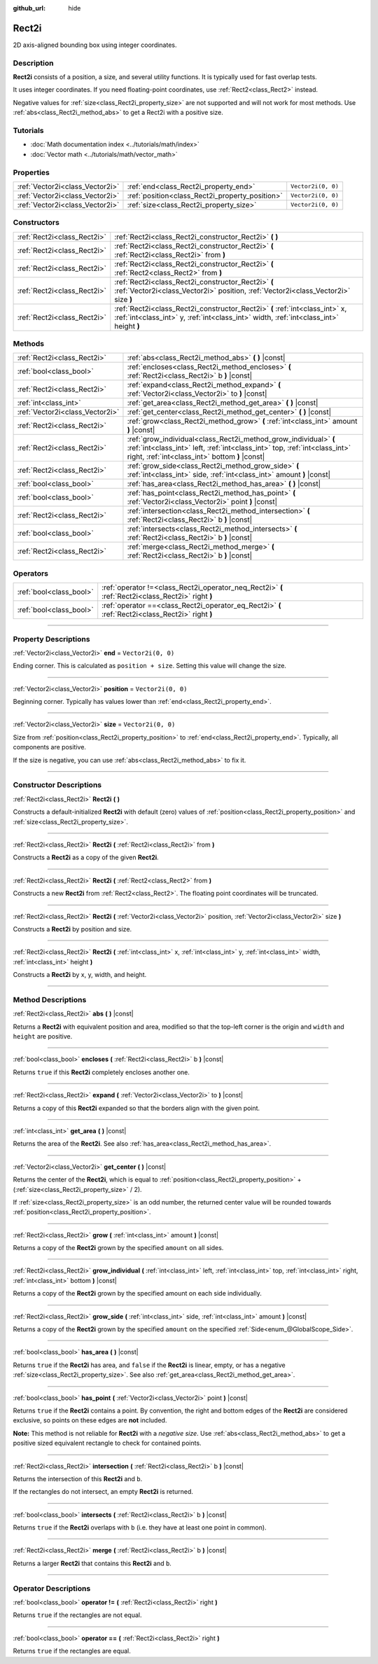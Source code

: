 :github_url: hide

.. DO NOT EDIT THIS FILE!!!
.. Generated automatically from Godot engine sources.
.. Generator: https://github.com/godotengine/godot/tree/4.0/doc/tools/make_rst.py.
.. XML source: https://github.com/godotengine/godot/tree/4.0/doc/classes/Rect2i.xml.

.. _class_Rect2i:

Rect2i
======

2D axis-aligned bounding box using integer coordinates.

.. rst-class:: classref-introduction-group

Description
-----------

**Rect2i** consists of a position, a size, and several utility functions. It is typically used for fast overlap tests.

It uses integer coordinates. If you need floating-point coordinates, use :ref:`Rect2<class_Rect2>` instead.

Negative values for :ref:`size<class_Rect2i_property_size>` are not supported and will not work for most methods. Use :ref:`abs<class_Rect2i_method_abs>` to get a Rect2i with a positive size.

.. rst-class:: classref-introduction-group

Tutorials
---------

- :doc:`Math documentation index <../tutorials/math/index>`

- :doc:`Vector math <../tutorials/math/vector_math>`

.. rst-class:: classref-reftable-group

Properties
----------

.. table::
   :widths: auto

   +---------------------------------+-------------------------------------------------+--------------------+
   | :ref:`Vector2i<class_Vector2i>` | :ref:`end<class_Rect2i_property_end>`           | ``Vector2i(0, 0)`` |
   +---------------------------------+-------------------------------------------------+--------------------+
   | :ref:`Vector2i<class_Vector2i>` | :ref:`position<class_Rect2i_property_position>` | ``Vector2i(0, 0)`` |
   +---------------------------------+-------------------------------------------------+--------------------+
   | :ref:`Vector2i<class_Vector2i>` | :ref:`size<class_Rect2i_property_size>`         | ``Vector2i(0, 0)`` |
   +---------------------------------+-------------------------------------------------+--------------------+

.. rst-class:: classref-reftable-group

Constructors
------------

.. table::
   :widths: auto

   +-----------------------------+------------------------------------------------------------------------------------------------------------------------------------------------------------------------+
   | :ref:`Rect2i<class_Rect2i>` | :ref:`Rect2i<class_Rect2i_constructor_Rect2i>` **(** **)**                                                                                                             |
   +-----------------------------+------------------------------------------------------------------------------------------------------------------------------------------------------------------------+
   | :ref:`Rect2i<class_Rect2i>` | :ref:`Rect2i<class_Rect2i_constructor_Rect2i>` **(** :ref:`Rect2i<class_Rect2i>` from **)**                                                                            |
   +-----------------------------+------------------------------------------------------------------------------------------------------------------------------------------------------------------------+
   | :ref:`Rect2i<class_Rect2i>` | :ref:`Rect2i<class_Rect2i_constructor_Rect2i>` **(** :ref:`Rect2<class_Rect2>` from **)**                                                                              |
   +-----------------------------+------------------------------------------------------------------------------------------------------------------------------------------------------------------------+
   | :ref:`Rect2i<class_Rect2i>` | :ref:`Rect2i<class_Rect2i_constructor_Rect2i>` **(** :ref:`Vector2i<class_Vector2i>` position, :ref:`Vector2i<class_Vector2i>` size **)**                              |
   +-----------------------------+------------------------------------------------------------------------------------------------------------------------------------------------------------------------+
   | :ref:`Rect2i<class_Rect2i>` | :ref:`Rect2i<class_Rect2i_constructor_Rect2i>` **(** :ref:`int<class_int>` x, :ref:`int<class_int>` y, :ref:`int<class_int>` width, :ref:`int<class_int>` height **)** |
   +-----------------------------+------------------------------------------------------------------------------------------------------------------------------------------------------------------------+

.. rst-class:: classref-reftable-group

Methods
-------

.. table::
   :widths: auto

   +---------------------------------+--------------------------------------------------------------------------------------------------------------------------------------------------------------------------------------------------+
   | :ref:`Rect2i<class_Rect2i>`     | :ref:`abs<class_Rect2i_method_abs>` **(** **)** |const|                                                                                                                                          |
   +---------------------------------+--------------------------------------------------------------------------------------------------------------------------------------------------------------------------------------------------+
   | :ref:`bool<class_bool>`         | :ref:`encloses<class_Rect2i_method_encloses>` **(** :ref:`Rect2i<class_Rect2i>` b **)** |const|                                                                                                  |
   +---------------------------------+--------------------------------------------------------------------------------------------------------------------------------------------------------------------------------------------------+
   | :ref:`Rect2i<class_Rect2i>`     | :ref:`expand<class_Rect2i_method_expand>` **(** :ref:`Vector2i<class_Vector2i>` to **)** |const|                                                                                                 |
   +---------------------------------+--------------------------------------------------------------------------------------------------------------------------------------------------------------------------------------------------+
   | :ref:`int<class_int>`           | :ref:`get_area<class_Rect2i_method_get_area>` **(** **)** |const|                                                                                                                                |
   +---------------------------------+--------------------------------------------------------------------------------------------------------------------------------------------------------------------------------------------------+
   | :ref:`Vector2i<class_Vector2i>` | :ref:`get_center<class_Rect2i_method_get_center>` **(** **)** |const|                                                                                                                            |
   +---------------------------------+--------------------------------------------------------------------------------------------------------------------------------------------------------------------------------------------------+
   | :ref:`Rect2i<class_Rect2i>`     | :ref:`grow<class_Rect2i_method_grow>` **(** :ref:`int<class_int>` amount **)** |const|                                                                                                           |
   +---------------------------------+--------------------------------------------------------------------------------------------------------------------------------------------------------------------------------------------------+
   | :ref:`Rect2i<class_Rect2i>`     | :ref:`grow_individual<class_Rect2i_method_grow_individual>` **(** :ref:`int<class_int>` left, :ref:`int<class_int>` top, :ref:`int<class_int>` right, :ref:`int<class_int>` bottom **)** |const| |
   +---------------------------------+--------------------------------------------------------------------------------------------------------------------------------------------------------------------------------------------------+
   | :ref:`Rect2i<class_Rect2i>`     | :ref:`grow_side<class_Rect2i_method_grow_side>` **(** :ref:`int<class_int>` side, :ref:`int<class_int>` amount **)** |const|                                                                     |
   +---------------------------------+--------------------------------------------------------------------------------------------------------------------------------------------------------------------------------------------------+
   | :ref:`bool<class_bool>`         | :ref:`has_area<class_Rect2i_method_has_area>` **(** **)** |const|                                                                                                                                |
   +---------------------------------+--------------------------------------------------------------------------------------------------------------------------------------------------------------------------------------------------+
   | :ref:`bool<class_bool>`         | :ref:`has_point<class_Rect2i_method_has_point>` **(** :ref:`Vector2i<class_Vector2i>` point **)** |const|                                                                                        |
   +---------------------------------+--------------------------------------------------------------------------------------------------------------------------------------------------------------------------------------------------+
   | :ref:`Rect2i<class_Rect2i>`     | :ref:`intersection<class_Rect2i_method_intersection>` **(** :ref:`Rect2i<class_Rect2i>` b **)** |const|                                                                                          |
   +---------------------------------+--------------------------------------------------------------------------------------------------------------------------------------------------------------------------------------------------+
   | :ref:`bool<class_bool>`         | :ref:`intersects<class_Rect2i_method_intersects>` **(** :ref:`Rect2i<class_Rect2i>` b **)** |const|                                                                                              |
   +---------------------------------+--------------------------------------------------------------------------------------------------------------------------------------------------------------------------------------------------+
   | :ref:`Rect2i<class_Rect2i>`     | :ref:`merge<class_Rect2i_method_merge>` **(** :ref:`Rect2i<class_Rect2i>` b **)** |const|                                                                                                        |
   +---------------------------------+--------------------------------------------------------------------------------------------------------------------------------------------------------------------------------------------------+

.. rst-class:: classref-reftable-group

Operators
---------

.. table::
   :widths: auto

   +-------------------------+----------------------------------------------------------------------------------------------------+
   | :ref:`bool<class_bool>` | :ref:`operator !=<class_Rect2i_operator_neq_Rect2i>` **(** :ref:`Rect2i<class_Rect2i>` right **)** |
   +-------------------------+----------------------------------------------------------------------------------------------------+
   | :ref:`bool<class_bool>` | :ref:`operator ==<class_Rect2i_operator_eq_Rect2i>` **(** :ref:`Rect2i<class_Rect2i>` right **)**  |
   +-------------------------+----------------------------------------------------------------------------------------------------+

.. rst-class:: classref-section-separator

----

.. rst-class:: classref-descriptions-group

Property Descriptions
---------------------

.. _class_Rect2i_property_end:

.. rst-class:: classref-property

:ref:`Vector2i<class_Vector2i>` **end** = ``Vector2i(0, 0)``

Ending corner. This is calculated as ``position + size``. Setting this value will change the size.

.. rst-class:: classref-item-separator

----

.. _class_Rect2i_property_position:

.. rst-class:: classref-property

:ref:`Vector2i<class_Vector2i>` **position** = ``Vector2i(0, 0)``

Beginning corner. Typically has values lower than :ref:`end<class_Rect2i_property_end>`.

.. rst-class:: classref-item-separator

----

.. _class_Rect2i_property_size:

.. rst-class:: classref-property

:ref:`Vector2i<class_Vector2i>` **size** = ``Vector2i(0, 0)``

Size from :ref:`position<class_Rect2i_property_position>` to :ref:`end<class_Rect2i_property_end>`. Typically, all components are positive.

If the size is negative, you can use :ref:`abs<class_Rect2i_method_abs>` to fix it.

.. rst-class:: classref-section-separator

----

.. rst-class:: classref-descriptions-group

Constructor Descriptions
------------------------

.. _class_Rect2i_constructor_Rect2i:

.. rst-class:: classref-constructor

:ref:`Rect2i<class_Rect2i>` **Rect2i** **(** **)**

Constructs a default-initialized **Rect2i** with default (zero) values of :ref:`position<class_Rect2i_property_position>` and :ref:`size<class_Rect2i_property_size>`.

.. rst-class:: classref-item-separator

----

.. rst-class:: classref-constructor

:ref:`Rect2i<class_Rect2i>` **Rect2i** **(** :ref:`Rect2i<class_Rect2i>` from **)**

Constructs a **Rect2i** as a copy of the given **Rect2i**.

.. rst-class:: classref-item-separator

----

.. rst-class:: classref-constructor

:ref:`Rect2i<class_Rect2i>` **Rect2i** **(** :ref:`Rect2<class_Rect2>` from **)**

Constructs a new **Rect2i** from :ref:`Rect2<class_Rect2>`. The floating point coordinates will be truncated.

.. rst-class:: classref-item-separator

----

.. rst-class:: classref-constructor

:ref:`Rect2i<class_Rect2i>` **Rect2i** **(** :ref:`Vector2i<class_Vector2i>` position, :ref:`Vector2i<class_Vector2i>` size **)**

Constructs a **Rect2i** by position and size.

.. rst-class:: classref-item-separator

----

.. rst-class:: classref-constructor

:ref:`Rect2i<class_Rect2i>` **Rect2i** **(** :ref:`int<class_int>` x, :ref:`int<class_int>` y, :ref:`int<class_int>` width, :ref:`int<class_int>` height **)**

Constructs a **Rect2i** by x, y, width, and height.

.. rst-class:: classref-section-separator

----

.. rst-class:: classref-descriptions-group

Method Descriptions
-------------------

.. _class_Rect2i_method_abs:

.. rst-class:: classref-method

:ref:`Rect2i<class_Rect2i>` **abs** **(** **)** |const|

Returns a **Rect2i** with equivalent position and area, modified so that the top-left corner is the origin and ``width`` and ``height`` are positive.

.. rst-class:: classref-item-separator

----

.. _class_Rect2i_method_encloses:

.. rst-class:: classref-method

:ref:`bool<class_bool>` **encloses** **(** :ref:`Rect2i<class_Rect2i>` b **)** |const|

Returns ``true`` if this **Rect2i** completely encloses another one.

.. rst-class:: classref-item-separator

----

.. _class_Rect2i_method_expand:

.. rst-class:: classref-method

:ref:`Rect2i<class_Rect2i>` **expand** **(** :ref:`Vector2i<class_Vector2i>` to **)** |const|

Returns a copy of this **Rect2i** expanded so that the borders align with the given point.


.. tabs::

 .. code-tab:: gdscript

    # position (-3, 2), size (1, 1)
    var rect = Rect2i(Vector2i(-3, 2), Vector2i(1, 1))
    # position (-3, -1), size (3, 4), so we fit both rect and Vector2i(0, -1)
    var rect2 = rect.expand(Vector2i(0, -1))

 .. code-tab:: csharp

    // position (-3, 2), size (1, 1)
    var rect = new Rect2I(new Vector2I(-3, 2), new Vector2I(1, 1));
    // position (-3, -1), size (3, 4), so we fit both rect and Vector2I(0, -1)
    var rect2 = rect.Expand(new Vector2I(0, -1));



.. rst-class:: classref-item-separator

----

.. _class_Rect2i_method_get_area:

.. rst-class:: classref-method

:ref:`int<class_int>` **get_area** **(** **)** |const|

Returns the area of the **Rect2i**. See also :ref:`has_area<class_Rect2i_method_has_area>`.

.. rst-class:: classref-item-separator

----

.. _class_Rect2i_method_get_center:

.. rst-class:: classref-method

:ref:`Vector2i<class_Vector2i>` **get_center** **(** **)** |const|

Returns the center of the **Rect2i**, which is equal to :ref:`position<class_Rect2i_property_position>` + (:ref:`size<class_Rect2i_property_size>` / 2).

If :ref:`size<class_Rect2i_property_size>` is an odd number, the returned center value will be rounded towards :ref:`position<class_Rect2i_property_position>`.

.. rst-class:: classref-item-separator

----

.. _class_Rect2i_method_grow:

.. rst-class:: classref-method

:ref:`Rect2i<class_Rect2i>` **grow** **(** :ref:`int<class_int>` amount **)** |const|

Returns a copy of the **Rect2i** grown by the specified ``amount`` on all sides.

.. rst-class:: classref-item-separator

----

.. _class_Rect2i_method_grow_individual:

.. rst-class:: classref-method

:ref:`Rect2i<class_Rect2i>` **grow_individual** **(** :ref:`int<class_int>` left, :ref:`int<class_int>` top, :ref:`int<class_int>` right, :ref:`int<class_int>` bottom **)** |const|

Returns a copy of the **Rect2i** grown by the specified amount on each side individually.

.. rst-class:: classref-item-separator

----

.. _class_Rect2i_method_grow_side:

.. rst-class:: classref-method

:ref:`Rect2i<class_Rect2i>` **grow_side** **(** :ref:`int<class_int>` side, :ref:`int<class_int>` amount **)** |const|

Returns a copy of the **Rect2i** grown by the specified ``amount`` on the specified :ref:`Side<enum_@GlobalScope_Side>`.

.. rst-class:: classref-item-separator

----

.. _class_Rect2i_method_has_area:

.. rst-class:: classref-method

:ref:`bool<class_bool>` **has_area** **(** **)** |const|

Returns ``true`` if the **Rect2i** has area, and ``false`` if the **Rect2i** is linear, empty, or has a negative :ref:`size<class_Rect2i_property_size>`. See also :ref:`get_area<class_Rect2i_method_get_area>`.

.. rst-class:: classref-item-separator

----

.. _class_Rect2i_method_has_point:

.. rst-class:: classref-method

:ref:`bool<class_bool>` **has_point** **(** :ref:`Vector2i<class_Vector2i>` point **)** |const|

Returns ``true`` if the **Rect2i** contains a point. By convention, the right and bottom edges of the **Rect2i** are considered exclusive, so points on these edges are **not** included.

\ **Note:** This method is not reliable for **Rect2i** with a *negative size*. Use :ref:`abs<class_Rect2i_method_abs>` to get a positive sized equivalent rectangle to check for contained points.

.. rst-class:: classref-item-separator

----

.. _class_Rect2i_method_intersection:

.. rst-class:: classref-method

:ref:`Rect2i<class_Rect2i>` **intersection** **(** :ref:`Rect2i<class_Rect2i>` b **)** |const|

Returns the intersection of this **Rect2i** and ``b``.

If the rectangles do not intersect, an empty **Rect2i** is returned.

.. rst-class:: classref-item-separator

----

.. _class_Rect2i_method_intersects:

.. rst-class:: classref-method

:ref:`bool<class_bool>` **intersects** **(** :ref:`Rect2i<class_Rect2i>` b **)** |const|

Returns ``true`` if the **Rect2i** overlaps with ``b`` (i.e. they have at least one point in common).

.. rst-class:: classref-item-separator

----

.. _class_Rect2i_method_merge:

.. rst-class:: classref-method

:ref:`Rect2i<class_Rect2i>` **merge** **(** :ref:`Rect2i<class_Rect2i>` b **)** |const|

Returns a larger **Rect2i** that contains this **Rect2i** and ``b``.

.. rst-class:: classref-section-separator

----

.. rst-class:: classref-descriptions-group

Operator Descriptions
---------------------

.. _class_Rect2i_operator_neq_Rect2i:

.. rst-class:: classref-operator

:ref:`bool<class_bool>` **operator !=** **(** :ref:`Rect2i<class_Rect2i>` right **)**

Returns ``true`` if the rectangles are not equal.

.. rst-class:: classref-item-separator

----

.. _class_Rect2i_operator_eq_Rect2i:

.. rst-class:: classref-operator

:ref:`bool<class_bool>` **operator ==** **(** :ref:`Rect2i<class_Rect2i>` right **)**

Returns ``true`` if the rectangles are equal.

.. |virtual| replace:: :abbr:`virtual (This method should typically be overridden by the user to have any effect.)`
.. |const| replace:: :abbr:`const (This method has no side effects. It doesn't modify any of the instance's member variables.)`
.. |vararg| replace:: :abbr:`vararg (This method accepts any number of arguments after the ones described here.)`
.. |constructor| replace:: :abbr:`constructor (This method is used to construct a type.)`
.. |static| replace:: :abbr:`static (This method doesn't need an instance to be called, so it can be called directly using the class name.)`
.. |operator| replace:: :abbr:`operator (This method describes a valid operator to use with this type as left-hand operand.)`
